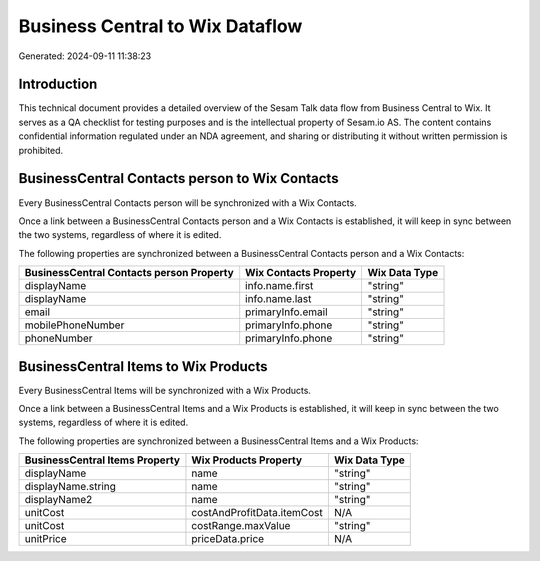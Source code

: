 ================================
Business Central to Wix Dataflow
================================

Generated: 2024-09-11 11:38:23

Introduction
------------

This technical document provides a detailed overview of the Sesam Talk data flow from Business Central to Wix. It serves as a QA checklist for testing purposes and is the intellectual property of Sesam.io AS. The content contains confidential information regulated under an NDA agreement, and sharing or distributing it without written permission is prohibited.

BusinessCentral Contacts person to Wix Contacts
-----------------------------------------------
Every BusinessCentral Contacts person will be synchronized with a Wix Contacts.

Once a link between a BusinessCentral Contacts person and a Wix Contacts is established, it will keep in sync between the two systems, regardless of where it is edited.

The following properties are synchronized between a BusinessCentral Contacts person and a Wix Contacts:

.. list-table::
   :header-rows: 1

   * - BusinessCentral Contacts person Property
     - Wix Contacts Property
     - Wix Data Type
   * - displayName
     - info.name.first
     - "string"
   * - displayName
     - info.name.last
     - "string"
   * - email
     - primaryInfo.email
     - "string"
   * - mobilePhoneNumber
     - primaryInfo.phone
     - "string"
   * - phoneNumber
     - primaryInfo.phone
     - "string"


BusinessCentral Items to Wix Products
-------------------------------------
Every BusinessCentral Items will be synchronized with a Wix Products.

Once a link between a BusinessCentral Items and a Wix Products is established, it will keep in sync between the two systems, regardless of where it is edited.

The following properties are synchronized between a BusinessCentral Items and a Wix Products:

.. list-table::
   :header-rows: 1

   * - BusinessCentral Items Property
     - Wix Products Property
     - Wix Data Type
   * - displayName
     - name
     - "string"
   * - displayName.string
     - name
     - "string"
   * - displayName2
     - name
     - "string"
   * - unitCost
     - costAndProfitData.itemCost
     - N/A
   * - unitCost
     - costRange.maxValue
     - "string"
   * - unitPrice
     - priceData.price
     - N/A

